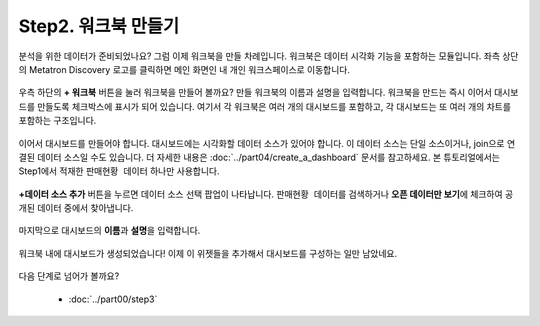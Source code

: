 Step2. 워크북 만들기
---------------------------------------------

분석을 위한 데이터가 준비되었나요? 그럼 이제 워크북을 만들 차례입니다. 워크북은 데이터 시각화 기능을 포함하는 모듈입니다. 좌측 상단의 Metatron Discovery 로고를 클릭하면 메인 화면인 내 개인 워크스페이스로 이동합니다.

	.. figure:: /_static/img/discovery/part00/tt02.png
		:align: center
		:alt: Sales data

우측 하단의 **+ 워크북** 버튼을 눌러 워크북을 만들어 볼까요? 만들 워크북의 이름과 설명을 입력합니다. 워크북을 만드는 즉시 이어서 대시보드를 만들도록 체크박스에 표시가 되어 있습니다. 여기서 각 워크북은 여러 개의 대시보드를 포함하고, 각 대시보드는 또 여러 개의 차트를 포함하는 구조입니다.

	.. figure:: /_static/img/discovery/part00/tt03.png
		:align: center
		:alt: Sales data

이어서 대시보드를 만들어야 합니다. 대시보드에는 시각화할 데이터 소스가 있어야 합니다. 이 데이터 소스는 단일 소스이거나, join으로 연결된 데이터 소스일 수도 있습니다. 더 자세한 내용은 :doc:`../part04/create_a_dashboard` 문서를 참고하세요. 본 튜토리얼에서는 Step1에서 적재한 ``판매현황 데이터`` 하나만 사용합니다. 

	.. figure:: /_static/img/discovery/part00/tt03-2.png
		:align: center
		:alt: Sales data

**+데이터 소스 추가** 버튼을 누르면 데이터 소스 선택 팝업이 나타납니다. ``판매현황 데이터``\를 검색하거나 **오픈 데이터만 보기**\에 체크하여 공개된 데이터 중에서 찾아냅니다.

	.. figure:: /_static/img/discovery/part00/tt04.png
		:align: center
		:alt: Sales data

마지막으로 대시보드의 **이름**\과 **설명**\을 입력합니다.

	.. figure:: /_static/img/discovery/part00/tt03-3.png
		:align: center
		:alt: Sales data

워크북 내에 대시보드가 생성되었습니다! 이제 이 위젯들을 추가해서 대시보드를 구성하는 일만 남았네요.

	.. figure:: /_static/img/discovery/part00/tt06.png
		:align: center
		:alt: Sales data

다음 단계로 넘어가 볼까요?

	* :doc:`../part00/step3`
